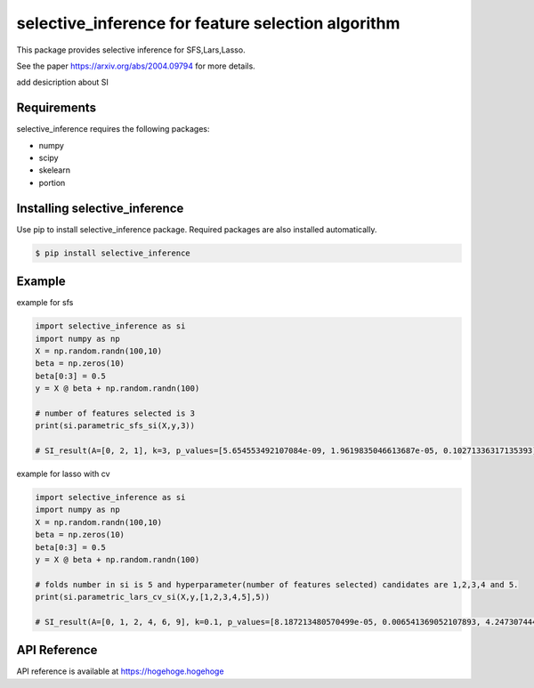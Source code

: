 selective_inference for feature selection algorithm
===================================================

This package provides selective inference for SFS,Lars,Lasso.

See the paper https://arxiv.org/abs/2004.09794 for more details.

add desicription about SI

============
Requirements
============
selective_inference requires the following packages:

* numpy
* scipy
* skelearn
* portion

==============================
Installing selective_inference
==============================
Use pip to install selective_inference package. Required packages are also installed automatically.

.. code-block:: console
    
    $ pip install selective_inference

=======
Example
=======

example for sfs 

.. code-block:: python

    import selective_inference as si
    import numpy as np
    X = np.random.randn(100,10)
    beta = np.zeros(10)
    beta[0:3] = 0.5
    y = X @ beta + np.random.randn(100)

    # number of features selected is 3
    print(si.parametric_sfs_si(X,y,3))

    # SI_result(A=[0, 2, 1], k=3, p_values=[5.654553492107084e-09, 1.9619835046613687e-05, 0.10271336317135393], CIs=[[0.40216497119816363,0.7878657243366332], [0.2791430678431459,0.7046883232985647], [-0.024572104161974907,0.4558392581078039]])

example for lasso with cv

.. code-block:: python

    import selective_inference as si
    import numpy as np
    X = np.random.randn(100,10)
    beta = np.zeros(10)
    beta[0:3] = 0.5
    y = X @ beta + np.random.randn(100)

    # folds number in si is 5 and hyperparameter(number of features selected) candidates are 1,2,3,4 and 5.
    print(si.parametric_lars_cv_si(X,y,[1,2,3,4,5],5))

    # SI_result(A=[0, 1, 2, 4, 6, 9], k=0.1, p_values=[8.187213480570499e-05, 0.006541369052107893, 4.247307444882331e-05, 0.8455031989177867, 0.3413830199921571, 0.7169605201041223], CIs=[[0.2637282632180834,0.7963180250269161], [0.16402101262098456,0.6811812382735888], [0.2922869643467601,1.0836698526867241], [-0.24377227610907795,0.1185952203064659], [-0.3313975848916705,0.06665679761286254], [-0.10652630894251695,0.24857774369408472]])

=============
API Reference
=============
API reference is available at https://hogehoge.hogehoge